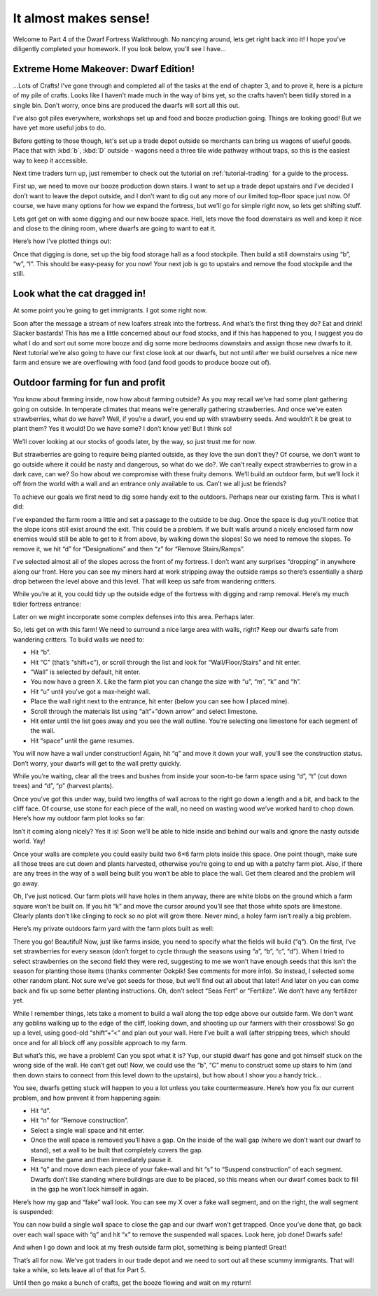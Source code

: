 ######################
It almost makes sense!
######################

Welcome to Part 4 of the Dwarf Fortress Walkthrough. No nancying
around, lets get right back into it! I hope you’ve diligently completed
your homework. If you look below, you’ll see I have…


Extreme Home Makeover: Dwarf Edition!
=====================================

.. image:: images/dftutorial48.png
   :align: center

…Lots of Crafts! I’ve gone through and completed all of the tasks at
the end of chapter 3, and to prove it, here is a picture of my pile of
crafts. Looks like I haven’t made much in the way of bins yet, so the
crafts haven’t been tidily stored in a single bin. Don’t worry, once
bins are produced the dwarfs will sort all this out.

I’ve also got piles everywhere, workshops set up and food and booze
production going. Things are looking good! But we have yet more useful
jobs to do.

Before getting to those though, let's set up a trade depot outside so
merchants can bring us wagons of useful goods.  Place that with
:kbd:`b`, :kbd:`D` outside - wagons need a three tile wide pathway
without traps, so this is the easiest way to keep it accessible.

Next time traders turn up, just remember to check out the tutorial
on :ref:`tutorial-trading` for a guide to the process.

First up, we need to move our booze production down stairs. I want to
set up a trade depot upstairs and I’ve decided I don’t want to leave
the depot outside, and I don’t want to dig out any more of our limited
top-floor space just now. Of course, we have many options for how we
expand the fortress, but we’ll go for simple right now, so lets get
shifting stuff.

Lets get get on with some digging
and our new booze space. Hell, lets move the food downstairs as well
and keep it nice and close to the dining room, where dwarfs are going
to want to eat it.

Here’s how I’ve plotted things out:

.. image:: images/dftutorial49.png
   :align: center

Once that digging is done, set up the big food storage hall as a food
stockpile. Then build a still downstairs using “b”, “w”, “l”. This
should be easy-peasy for you now! Your next job is go to upstairs and
remove the food stockpile and the still.

Look what the cat dragged in!
=============================
At some point you’re going to get immigrants. I got some right now.

.. image:: images/dftutorial52.png
   :align: center

Soon after the message a stream of new loafers streak into the
fortress. And what’s the first thing they do? Eat and drink! Slacker
bastards! This has me a little concerned about our food stocks, and if
this has happened to you, I suggest you do what I do and sort out some
more booze and dig some more bedrooms downstairs and assign those new
dwarfs to it. Next tutorial we’re also going to have our first close
look at our dwarfs, but not until after we build ourselves a nice new
farm and ensure we are overflowing with food (and food goods to produce
booze out of).

Outdoor farming for fun and profit
==================================
You know about farming inside, now how about farming outside? As you
may recall we’ve had some plant gathering going on outside. In
temperate climates that means we’re generally gathering strawberries.
And once we’ve eaten strawberries, what do we have? Well, if you’re a
dwarf, you end up with strawberry seeds. And wouldn’t it be great to
plant them? Yes it would! Do we have some? I don’t know yet! But I
think so!

We’ll cover looking at our stocks of goods later, by the way, so just
trust me for now.

But strawberries are going to require being planted outside, as they
love the sun don’t they? Of course, we don’t want to go outside where
it could be nasty and dangerous, so what do we do?. We can’t really
expect strawberries to grow in a dark cave, can we? So how about we
compromise with these fruity demons. We’ll build an outdoor farm, but
we’ll lock it off from the world with a wall and an entrance only
available to us. Can’t we all just be friends?

To achieve our goals we first need to dig some handy exit to the
outdoors. Perhaps near our existing farm. This is what I did:

.. image:: images/dftutorial53.png
   :align: center

I’ve expanded the farm room a little and set a passage to the outside
to be dug. Once the space is dug you’ll notice that the slope icons
still exist around the exit. This could be a problem. If we built walls
around a nicely enclosed farm now enemies would still be able to get to
it from above, by walking down the slopes! So we need to remove the
slopes. To remove it, we hit “d” for “Designations” and then “z” for
“Remove Stairs/Ramps”.

I’ve selected almost all of the slopes across the front of my fortress.
I don’t want any surprises “dropping” in anywhere along our front. Here
you can see my miners hard at work  stripping away the outside ramps so
there’s essentially a sharp drop between the level above and this
level. That will keep us safe from wandering critters.

.. image:: images/dftutorial54.png
   :align: center

While you’re at it, you could tidy up the outside edge of the fortress
with digging and ramp removal. Here’s my much tidier fortress entrance:

.. image:: images/dftutorial55.png
   :align: center

Later on we might incorporate some complex defenses into this area.
Perhaps later.

So, lets get on with this farm! We need to surround a nice large area
with walls, right? Keep our dwarfs safe from wandering critters. To
build walls we need to:

* Hit “b”.
* Hit “C” (that’s “shift+c”), or scroll through the list and look for
  “Wall/Floor/Stairs” and hit enter.
* “Wall” is selected by default, hit enter.
* You now have a green X. Like the farm plot you can change the size
  with “u”, “m”, “k” and “h”.
* Hit “u” until you’ve got a max-height wall.
* Place the wall right next to the entrance, hit enter (below you can
  see how I placed mine).
* Scroll through the materials list using “alt”+”down arrow” and select
  limestone.
* Hit enter until the list goes away and you see the wall outline.
  You’re selecting one limestone for each segment of the wall.
* Hit “space” until the game resumes.

You will now have a wall under construction! Again, hit “q” and move it
down your wall, you’ll see the construction status. Don’t worry, your
dwarfs will get to the wall pretty quickly.

While you’re waiting, clear all the trees and bushes from inside your
soon-to-be farm space using “d”, “t” (cut down trees) and “d”, “p”
(harvest plants).

Once you’ve got this under way, build two lengths of wall across to the
right go down a length and a bit, and back to the cliff face. Of
course, use stone for each piece of the wall, no need on wasting wood
we’ve worked hard to chop down. Here’s how my outdoor farm plot looks
so far:

.. image:: images/dftutorial56.png
   :align: center

Isn’t it coming along nicely? Yes it is! Soon we’ll be able to hide
inside and behind our walls and ignore the nasty outside world. Yay!

Once your walls are complete you could easily build two 6×6 farm plots
inside this space. One point though, make sure all those trees are cut
down and plants harvested, otherwise you’re going to end up with a
patchy farm plot. Also, if there are any trees in the way of a wall
being built you won’t be able to place the wall. Get them cleared and
the problem will go away.

Oh, I’ve just noticed. Our farm plots will have holes in them anyway,
there are white blobs on the ground which a farm square won’t be built
on. If you hit “k” and move the cursor around you’ll see that those
white spots are limestone. Clearly plants don’t like clinging to rock
so no plot will grow there. Never mind, a holey farm isn’t really a big
problem.

Here’s my private outdoors farm yard with the farm plots built as well:

.. image:: images/dftutorial57.png
   :align: center

There you go! Beautiful! Now, just like farms inside, you need to
specify what the fields will build (“q”). On the first, I’ve set
strawberries for every season (don’t forget to cycle through the
seasons using “a”, “b”, “c”, “d”). When I tried to select strawberries
on the second field they were red, suggesting to me we won’t have
enough seeds that this isn’t the season for planting those items
(thanks commenter Ookpik! See comments for more info). So instead, I
selected some other random plant. Not sure we’ve got seeds for those,
but we’ll find out all about that later! And later on you can come back
and fix up some better planting instructions. Oh, don’t select  “Seas
Fert” or “Fertilize”. We don’t have any fertilizer yet.

While I remember things, lets take a moment to build a wall along the
top edge above our outside farm. We don’t want any goblins walking up
to the edge of the cliff, looking down, and shooting up our farmers
with their crossbows! So go up a level, using good-old “shift”+”<” and
plan out your wall. Here I’ve built a wall (after stripping trees,
which should once and for all block off any possible approach to my farm.

.. image:: images/dftutorial58.png
   :align: center

But what’s this, we have a problem! Can you spot what it is? Yup, our
stupid dwarf has gone and got himself stuck on the wrong side of the
wall. He can’t get out! Now, we could use the “b”, “C” menu to
construct some up stairs to him (and then down stairs to connect from
this level down to the upstairs), but how about I show you a handy trick…

You see, dwarfs getting stuck will happen to you a lot unless you take
countermeasure. Here’s how you fix our current problem, and how prevent
it from happening again:

* Hit “d”.
* Hit “n” for “Remove construction”.
* Select a single wall space and hit enter.
* Once the wall space is removed you’ll have a gap. On the inside of
  the wall gap (where we don’t want our dwarf to stand), set a wall to be
  built that completely covers the gap.
* Resume the game and then immediately pause it.
* Hit “q” and move down each piece of your fake-wall and hit “s” to
  “Suspend construction” of each segment. Dwarfs don’t like standing
  where buildings are due to be placed, so this means when our dwarf
  comes back to fill in the gap he won’t lock himself in again.

Here’s how my gap and “fake” wall look. You can see my X over a fake
wall segment, and on the right, the wall segment is suspended:

.. image:: images/dftutorial59.png
   :align: center

You can now build a single wall space to close the gap and our dwarf
won’t get trapped. Once you’ve done that, go back over each wall space
with “q” and hit “x” to remove the suspended wall spaces. Look here,
job done! Dwarfs safe!

.. image:: images/dftutorial60.png
   :align: center

And when I go down and look at my fresh outside farm plot, something is
being planted! Great!

That’s all for now. We’ve got traders in our trade depot and we need to
sort out all these scummy immigrants. That will take a while, so lets
leave all of that for Part 5.

Until then go make a bunch of crafts, get the booze flowing and wait on
my return!
